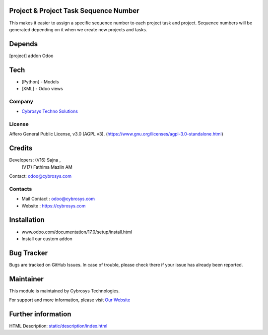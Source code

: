 .. image:: https://img.shields.io/badge/license-AGPL--3-blue.svg
    :target: https://www.gnu.org/licenses/agpl-3.0-standalone.html
    :alt: License: AGPL-3

Project & Project Task Sequence Number
======================================
This makes it easier to assign a specific sequence number to each project task
and project. Sequence numbers will be generated depending on it when we create
new projects and tasks.

Depends
=======
[project] addon Odoo

Tech
====
* [Python] - Models
* [XML] - Odoo views

Company
-------
* `Cybrosys Techno Solutions <https://cybrosys.com/>`__

License
-------
Affero General Public License, v3.0 (AGPL v3).
(https://www.gnu.org/licenses/agpl-3.0-standalone.html)

Credits
=======
Developers: (V16) Sajna ,
           (V17) Fathima Mazlin AM
Contact: odoo@cybrosys.com

Contacts
--------
* Mail Contact : odoo@cybrosys.com
* Website : https://cybrosys.com

Installation
============
- www.odoo.com/documentation/17.0/setup/install.html
- Install our custom addon

Bug Tracker
===========
Bugs are tracked on GitHub Issues. In case of trouble, please check there if your issue has already been reported.

Maintainer
==========
.. image:: https://cybrosys.com/images/logo.png
   :target: https://cybrosys.com

This module is maintained by Cybrosys Technologies.

For support and more information, please visit `Our Website <https://cybrosys.com/>`__

Further information
===================
HTML Description: `<static/description/index.html>`__
